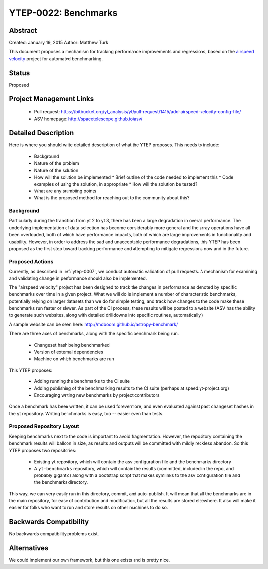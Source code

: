 YTEP-0022: Benchmarks
=====================

Abstract
--------

Created: January 19, 2015
Author: Matthew Turk

This document proposes a mechanism for tracking performance improvements and
regressions, based on the `airspeed velocity
<http://spacetelescope.github.io/asv/>`_ project for automated benchmarking.

Status
------

Proposed

Project Management Links
------------------------

  * Pull request: https://bitbucket.org/yt_analysis/yt/pull-request/1415/add-airspeed-velocity-config-file/
  * ASV homepage: http://spacetelescope.github.io/asv/

Detailed Description
--------------------

Here is where you should write detailed description of what the YTEP proposes.
This needs to include:

  * Background
  * Nature of the problem
  * Nature of the solution
  * How will the solution be implemented
    * Brief outline of the code needed to implement this
    * Code examples of using the solution, in appropriate
    * How will the solution be tested?
  * What are any stumbling points
  * What is the proposed method for reaching out to the community about this?

Background
++++++++++

Particularly during the transition from yt 2 to yt 3, there has been a large
degradation in overall performance.  The underlying implementation of data
selection has become considerably more general and the array operations have
all been overloaded, both of which have performance impacts, both of which are
large improvements in functionality and usability.  However, in order to
address the sad and unacceptable performance degradations, this YTEP has been
proposed as the first step toward tracking performance and attempting to
mitigate regressions now and in the future.

Proposed Actions
++++++++++++++++

Currently, as described in :ref:`ytep-0007`, we conduct automatic validation of
pull requests.  A mechanism for examining and validating change in performance
should also be implemented.

The "airspeed velocity" project has been designed to track the changes in
performance as denoted by specific benchmarks over time in a given project.
What we will do is implement a number of characteristic benchmarks, potentially
relying on larger datasets than we do for simple testing, and track how changes
to the code make these benchmarks run faster or slower.  As part of the CI
process, these results will be posted to a website (ASV has the ability to
generate such websites, along with detailed drilldowns into specific routines,
automatically.)

A sample website can be seen here: http://mdboom.github.io/astropy-benchmark/

There are three axes of benchmarks, along with the specific benchmark being
run.

 * Changeset hash being benchmarked
 * Version of external dependencies
 * Machine on which benchmarks are run

This YTEP proposes:

 * Adding running the benchmarks to the CI suite
 * Adding publishing of the benchmarking results to the CI suite (perhaps at
   speed.yt-project.org)
 * Encouraging writing new benchmarks by project contributors

Once a benchmark has been written, it can be used forevermore, and even
evaluated against past changeset hashes in the yt repository.  Writing
benchmarks is easy, too -- easier even than tests.

Proposed Repository Layout
++++++++++++++++++++++++++

Keeping benchmarks next to the code is important to avoid fragmentation.
However, the repository containing the benchmark results will balloon in size,
as results and outputs will be committed with mildly reckless abandon.  So this
YTEP proposes two repositories:

 * Existing yt repository, which will contain the asv configuration file and
   the benchmarks directory
 * A ``yt-benchmarks`` repository, which will contain the results (committed,
   included in the repo, and probably gigantic) along with a bootstrap script
   that makes symlinks to the asv configuration file and the benchmarks
   directory.
   
This way, we can very easily run in this directory, commit, and auto-publish.
It will mean that all the benchmarks are in the main repository, for ease of
contribution and modification, but all the results are stored elsewhere.  It
also will make it easier for folks who want to run and store results on other
machines to do so.

Backwards Compatibility
-----------------------

No backwards compatibility problems exist.

Alternatives
------------

We could implement our own framework, but this one exists and is pretty nice.
